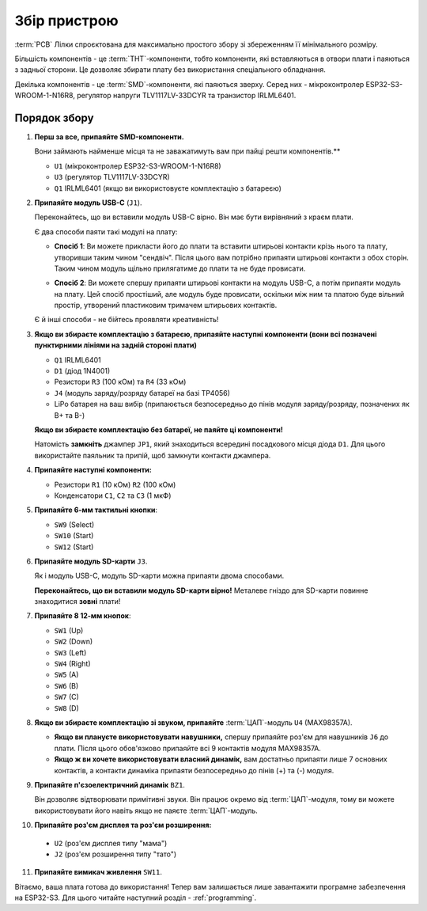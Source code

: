 Збір пристрою
=============

:term:`PCB` Лілки спроєктована для максимально простого збору зі збереженням її мінімального розміру.

Більшість компонентів - це :term:`THT`-компоненти, тобто компоненти, які вставляються в отвори плати і паяються з задньої сторони. Це дозволяє збирати плату без використання спеціального обладнання.

Декілька компонентів - це :term:`SMD`-компоненти, які паяються зверху. Серед них - мікроконтролер ESP32-S3-WROOM-1-N16R8, регулятор напруги TLV1117LV-33DCYR та транзистор IRLML6401.

Порядок збору
-------------

1. **Перш за все, припаяйте SMD-компоненти.**

   Вони займають найменше місця та не заважатимуть вам при пайці решти компонентів.**

   * ``U1`` (мікроконтролер ESP32-S3-WROOM-1-N16R8)
   * ``U3`` (регулятор TLV1117LV-33DCYR)
   * ``Q1`` IRLML6401 (якщо ви використовуєте комплектацію з батареєю)

2. **Припаяйте модуль USB-C** (``J1``).

   Переконайтесь, що ви вставили модуль USB-C вірно. Він має бути вирівняний з краєм плати.

   Є два способи паяти такі модулі на плату:

   - **Спосіб 1**: Ви можете прикласти його до плати та вставити штирьові контакти крізь нього та плату, утворивши таким чином "сендвіч". Після цього вам потрібно припаяти штирьові контакти з обох сторін.
     Таким чином модуль щільно прилягатиме до плати та не буде провисати.

     .. image:: ./images/sandwich.png

   - **Спосіб 2**: Ви можете спершу припаяти штирьові контакти на модуль USB-C, а потім припаяти модуль на плату. Цей спосіб простіший, але модуль буде провисати, оскільки між
     ним та платою буде вільний простір, утворений пластиковим тримачем штирьових контактів.

     .. image:: ./images/hover.png

   Є й інші способи - не бійтесь проявляти креативність!

3. **Якщо ви збираєте комплектацію з батареєю, припаяйте наступні компоненти (вони всі позначені пунктирними лініями на задній стороні плати)**

   * ``Q1`` IRLML6401
   * ``D1`` (діод 1N4001)
   * Резистори ``R3`` (100 кОм) та ``R4`` (33 кОм)
   * ``J4`` (модуль заряду/розряду батареї на базі TP4056)
   * LiPo батарея на ваш вибір (припаюється безпосередньо до пінів модуля заряду/розряду, позначених як B+ та B-)

   **Якщо ви збираєте комплектацію без батареї, не паяйте ці компоненти!**

   Натомість **замкніть** джампер ``JP1``, який знаходиться всередині посадкового місця діода ``D1``. Для цього використайте паяльник та припій, щоб замкнути контакти джампера.

4. **Припаяйте наступні компоненти:**

   * Резистори ``R1`` (10 кОм) ``R2`` (100 кОм)
   * Конденсатори ``C1``, ``C2`` та ``C3`` (1 мкФ)

5. **Припаяйте 6-мм тактильні кнопки**:

   * ``SW9`` (Select)
   * ``SW10`` (Start)
   * ``SW12`` (Start)

6. **Припаяйте модуль SD-карти** ``J3``.

   Як і модуль USB-C, модуль SD-карти можна припаяти двома способами.

   **Переконайтесь, що ви вставили модуль SD-карти вірно!** Металеве гніздо для SD-карти повинне знаходитися **зовні** плати!

7. **Припаяйте 8 12-мм кнопок**:
   
   * ``SW1`` (Up)
   * ``SW2`` (Down)
   * ``SW3`` (Left)
   * ``SW4`` (Right)
   * ``SW5`` (A)
   * ``SW6`` (B)
   * ``SW7`` (C)
   * ``SW8`` (D)

8. **Якщо ви збираєте комплектацію зі звуком, припаяйте** :term:`ЦАП`-модуль ``U4`` (MAX98357A).

   * **Якщо ви плануєте використовувати навушники,** спершу припаяйте роз'єм для навушників ``J6`` до плати. Після цього обов'язково припаяйте всі 9 контактів модуля MAX98357A.
   * **Якщо ж ви хочете використовувати власний динамік,** вам достатньо припаяти лише 7 основних контактів, а контакти динаміка припаяти безпосередньо до пінів (+) та (-) модуля.

9. **Припаяйте п'єзоелектричний динамік** ``BZ1``.

   Він дозволяє відтворювати примітивні звуки. Він працює окремо від :term:`ЦАП`-модуля, тому ви можете використовувати його навіть якщо не паяєте :term:`ЦАП`-модуль.

10. **Припаяйте роз'єм дисплея та роз'єм розширення:**

   * ``U2`` (роз'єм дисплея типу "мама")
   * ``J2`` (роз'єм розширення типу "тато")

11. **Припаяйте вимикач живлення** ``SW11``.

Вітаємо, ваша плата готова до використання! Тепер вам залишається лише завантажити програмне забезпечення на ESP32-S3. Для цього читайте наступний розділ - :ref:`programming`.

